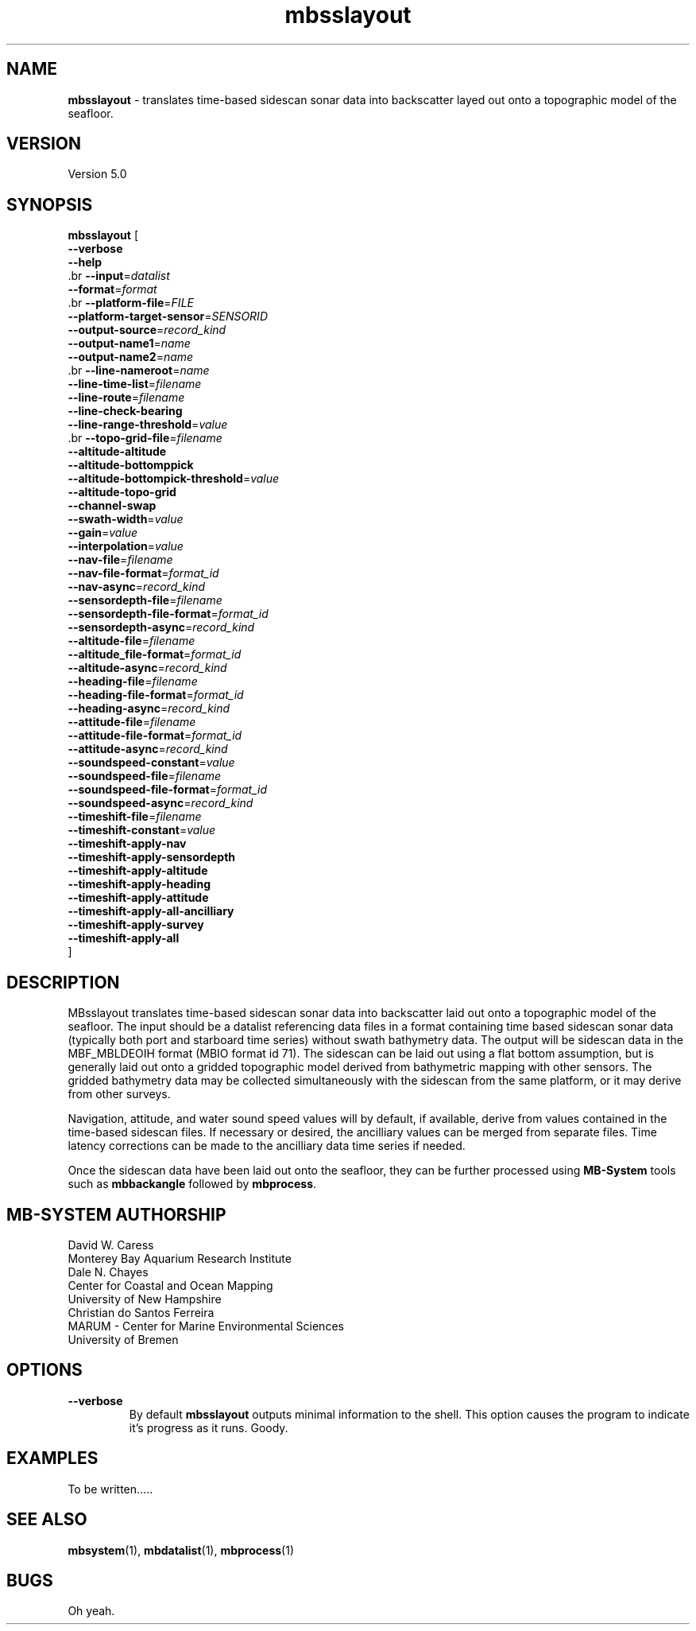 .TH mbsslayout 1 "17 September 2017" "MB-System 5.0" "MB-System 5.0"
.SH NAME
\fBmbsslayout\fP \- translates time-based sidescan sonar data into backscatter
layed out onto a topographic model of the seafloor.

.SH VERSION
Version 5.0

.SH SYNOPSIS
\fBmbsslayout\fP [ 
.br
\fB--verbose\fP
.br
\fB--help\fP
.br
 .br
\fB--input\fP=\fIdatalist\fP
.br
\fB--format\fP=\fIformat\fP
.br
 .br
\fB--platform-file\fP=\fIFILE\fP
.br
\fB--platform-target-sensor\fP=\fISENSORID\fP
.br
.br
\fB--output-source\fP=\fIrecord_kind\fP
.br
\fB--output-name1\fP=\fIname\fP
.br
\fB--output-name2\fP=\fIname\fP
.br
 .br
\fB--line-nameroot\fP=\fIname\fP
.br
\fB--line-time-list\fP=\fIfilename\fP
.br
\fB--line-route\fP=\fIfilename\fP
.br
\fB--line-check-bearing\fP
.br
\fB--line-range-threshold\fP=\fIvalue\fP
.br
 .br
\fB--topo-grid-file\fP=\fIfilename\fP
.br
\fB--altitude-altitude\fP
.br
\fB--altitude-bottomppick\fP
.br
\fB--altitude-bottompick-threshold\fP=\fIvalue\fP
.br
\fB--altitude-topo-grid\fP
.br
\fB--channel-swap\fP
.br
\fB--swath-width\fP=\fIvalue\fP
.br
\fB--gain\fP=\fIvalue\fP
.br
\fB--interpolation\fP=\fIvalue\fP
.br
.br
\fB--nav-file\fP=\fIfilename\fP
.br
\fB--nav-file-format\fP=\fIformat_id\fP
.br
\fB--nav-async\fP=\fIrecord_kind\fP
.br
\fB--sensordepth-file\fP=\fIfilename\fP
.br
\fB--sensordepth-file-format\fP=\fIformat_id\fP
.br
\fB--sensordepth-async\fP=\fIrecord_kind\fP
.br
\fB--altitude-file\fP=\fIfilename\fP
.br
\fB--altitude_file-format\fP=\fIformat_id\fP
.br
\fB--altitude-async\fP=\fIrecord_kind\fP
.br
\fB--heading-file\fP=\fIfilename\fP
.br
\fB--heading-file-format\fP=\fIformat_id\fP
.br
\fB--heading-async\fP=\fIrecord_kind\fP
.br
\fB--attitude-file\fP=\fIfilename\fP
.br
\fB--attitude-file-format\fP=\fIformat_id\fP
.br
\fB--attitude-async\fP=\fIrecord_kind\fP
.br
\fB--soundspeed-constant\fP=\fIvalue\fP
.br
\fB--soundspeed-file\fP=\fIfilename\fP
.br
\fB--soundspeed-file-format\fP=\fIformat_id\fP
.br
\fB--soundspeed-async\fP=\fIrecord_kind\fP
.br
\fB--timeshift-file\fP=\fIfilename\fP
.br
\fB--timeshift-constant\fP=\fIvalue\fP
.br
\fB--timeshift-apply-nav\fP
.br
\fB--timeshift-apply-sensordepth\fP
.br
\fB--timeshift-apply-altitude\fP
.br
\fB--timeshift-apply-heading\fP
.br
\fB--timeshift-apply-attitude\fP
.br
\fB--timeshift-apply-all-ancilliary\fP
.br
\fB--timeshift-apply-survey\fP
.br
\fB--timeshift-apply-all\fP
.br
]

.SH DESCRIPTION
MBsslayout translates time-based sidescan sonar data into backscatter
laid out onto a topographic model of the seafloor. The input should be a datalist
referencing data files in a format containing time based sidescan sonar data
(typically both port and starboard time series) without swath
bathymetry data. The output will be sidescan data in the MBF_MBLDEOIH format
(MBIO format id 71). The sidescan can be laid out using a flat bottom assumption,
but is generally laid out onto a gridded topographic model derived from bathymetric
mapping with other sensors. The gridded bathymetry data may be collected
simultaneously with the sidescan from the same platform, or it may derive from
other surveys.

Navigation, attitude, and water sound speed values will by default, if available,
derive from values contained in the time-based sidescan files. If necessary or
desired, the ancilliary values can be merged from separate files. Time latency
corrections can be made to the ancilliary data time series if needed.

Once the sidescan data have been laid out onto the seafloor, they can be further
processed using \fBMB-System\fP tools such as \fBmbbackangle\fP followed by
\fBmbprocess\fP.

.SH MB-SYSTEM AUTHORSHIP
David W. Caress
.br
  Monterey Bay Aquarium Research Institute
.br
Dale N. Chayes
.br
  Center for Coastal and Ocean Mapping
.br
  University of New Hampshire
.br
Christian do Santos Ferreira
.br
  MARUM - Center for Marine Environmental Sciences
.br
  University of Bremen

.SH OPTIONS
.TP
.B --verbose
By default \fBmbsslayout\fP outputs minimal information to the shell. This option
causes the program to indicate it's progress as it runs. Goody.

.SH EXAMPLES
To be written.....

.SH SEE ALSO
\fBmbsystem\fP(1), \fBmbdatalist\fP(1), \fBmbprocess\fP(1)

.SH BUGS
Oh yeah.

